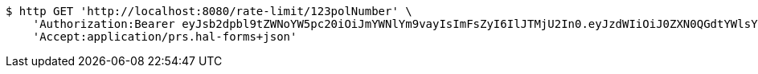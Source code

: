 [source,bash]
----
$ http GET 'http://localhost:8080/rate-limit/123polNumber' \
    'Authorization:Bearer eyJsb2dpbl9tZWNoYW5pc20iOiJmYWNlYm9vayIsImFsZyI6IlJTMjU2In0.eyJzdWIiOiJ0ZXN0QGdtYWlsY29tIiwibmFtZSI6InRlc3QiLCJqdGkiOiIxMjMiLCJleHAiOjE2MjcyMDY5MzJ9.AePQ0nb4oQ4RDMbzjF6cd8wxPLrmkl4Rmee1m3UiHf-jLCPAQ5_z4LhAbO1spVgJE84yFl9rCXtYqBLBOL0nXvZH2ZZK0vAVomFBYm5fMNSwr02a6-ZS9kvOd7RaUjRrzINPyeIPKgpTCARm78t5w8pBdR2bfhwjMZkzuV13W-kpT9Q-SWWpN3IA01F92A4j8-rkhhaeQyrayXYfcpOPxj8rIkD-4xEWXoDEoZwuSYndkVMF4_O2TqPzZu1-fZqEtR6ctYpL1RXdZKGqnjqQRivEVuTggKWYU5yTqOiDQKRCapoaoSp1XxzgsmvPYciRhofsn-m7ZTx3MkYj3LCOJQ' \
    'Accept:application/prs.hal-forms+json'
----